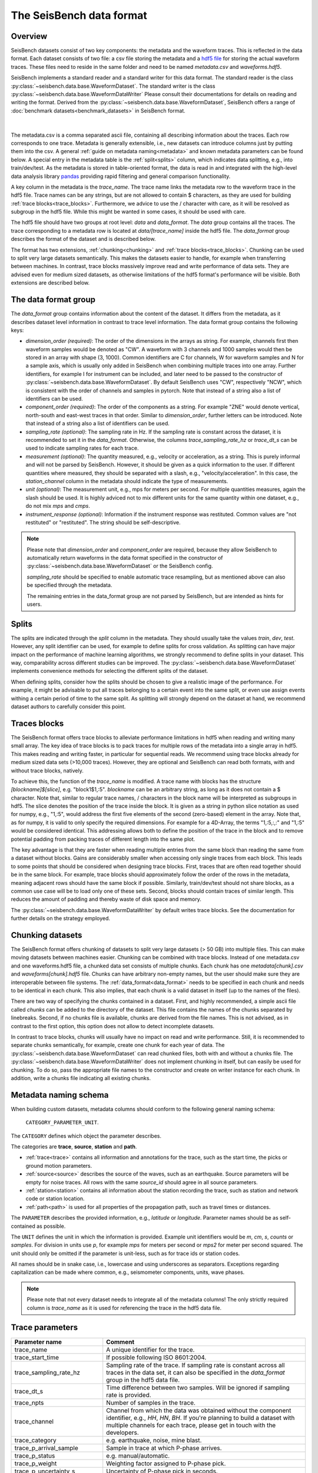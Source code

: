 The SeisBench data format
=========================

Overview
-------------------------------------

SeisBench datasets consist of two key components: the metadata and the waveform traces.
This is reflected in the data format.
Each dataset consists of two file: a csv file storing the metadata and a `hdf5 file <https://www.hdfgroup.org/solutions/hdf5/>`__ for storing the actual waveform traces.
These files need to reside in the same folder and need to be named *metadata.csv* and *waveforms.hdf5*.

SeisBench implements a standard reader and a standard writer for this data format.
The standard reader is the class :py:class:`~seisbench.data.base.WaveformDataset`.
The standard writer is the class :py:class:`~seisbench.data.base.WaveformDataWriter`
Please consult their documentations for details on reading and writing the format.
Derived from the :py:class:`~seisbench.data.base.WaveformDataset`,
SeisBench offers a range of :doc:`benchmark datasets<benchmark_datasets>` in SeisBench format.

.. figure::  ../_static/dataset_format.svg
   :align:   center

|

The metadata.csv is a comma separated ascii file, containing all describing information about the traces.
Each row corresponds to one trace.
Metadata is generally extensible, i.e., new datasets can introduce columns just by putting them into the csv.
A general :ref:`guide on metadata naming<metadata>` and known metadata parameters can be found below.
A special entry in the metadata table is the :ref:`split<splits>` column, which indicates data splitting, e.g., into train/dev/test.
As the metadata is stored in table-oriented format, the data is read in
and integrated with the high-level data analysis library `pandas <https://pandas.pydata.org/>`__
providing rapid filtering and general comparison functionality.

A key column in the metadata is the `trace_name`.
The trace name links the metadata row to the waveform trace in the hdf5 file.
Trace names can be any strings, but are not allowed to contain $ characters,
as they are used for building :ref:`trace blocks<trace_blocks>`.
Furthermore, we advice to use the / character with care, as it will be resolved as subgroup in the hdf5 file.
While this might be wanted in some cases, it should be used with care.

The hdf5 file should have two groups at root level: `data` and `data_format`.
The `data` group contains all the traces.
The trace corresponding to a metadata row is located at `data/[trace_name]` inside the hdf5 file.
The `data_format` group describes the format of the dataset and is described below.

The format has two extensions, :ref:`chunking<chunking>` and :ref:`trace blocks<trace_blocks>`.
Chunking can be used to split very large datasets semantically.
This makes the datasets easier to handle, for example when transferring between machines.
In contrast, trace blocks massively improve read and write performance of data sets.
They are advised even for medium sized datasets,
as otherwise limitations of the hdf5 format's performance will be visible.
Both extensions are described below.


.. _data_format:

The data format group
---------------------

The `data_format` group contains information about the content of the dataset.
It differs from the metadata, as it describes dataset level information in contrast to trace level information.
The data format group contains the following keys:

*  `dimension_order (required)`: The order of the dimensions in the arrays as string.
   For example, channels first then waveform samples would be denoted as "CW".
   A waveform with 3 channels and 1000 samples would then be stored in an array with shape (3, 1000).
   Common identifiers are C for channels, W for waveform samples and N for a sample axis,
   which is usually only added in SeisBench when combining multiple traces into one array.
   Further identifiers, for example I for instrument can be included,
   and later need to be passed to the constructor of :py:class:`~seisbench.data.base.WaveformDataset`.
   By default SeisBench uses "CW", respectively "NCW", which is consistent with the order of channels and samples in pytorch.
   Note that instead of a string also a list of identifiers can be used.

*  `component_order (required)`: The order of the components as a string.
   For example "ZNE" would denote vertical, north-south and east-west traces in that order.
   Similar to `dimension_order`, further letters can be introduced.
   Note that instead of a string also a list of identifiers can be used.

*  `sampling_rate (optional)`: The sampling rate in Hz.
   If the sampling rate is constant across the dataset, it is recommended to set it in the `data_format`.
   Otherwise, the columns `trace_sampling_rate_hz` or `trace_dt_s` can be used to indicate sampling rates for each trace.

*  `measurement (optional)`: The quantity measured, e.g., velocity or acceleration, as a string.
   This is purely informal and will not be parsed by SeisBench.
   However, it should be given as a quick information to the user.
   If different quantities where measured, they should be separated with a slash, e.g., "velocity/acceleration".
   In this case, the `station_channel` column in the metadata should indicate the type of measurements.

*  `unit (optional)`: The measurement unit, e.g., mps for meters per second.
   For multiple quantities measures, again the slash should be used.
   It is highly adviced not to mix different units for the same quantity within one dataset, e.g., do not mix `mps` and `cmps`.

*  `instrument_response (optional)`: Information if the instrument response was restituted.
   Common values are "not restituted" or "restituted".
   The string should be self-descriptive.

.. note::
    Please note that `dimension_order` and `component_order` are required,
    because they allow SeisBench to automatically return waveforms in the data format specified
    in the constructor of :py:class:`~seisbench.data.base.WaveformDataset` or the SeisBench config.

    `sampling_rate` should be specified to enable automatic trace resampling,
    but as mentioned above can also be specified through the metadata.

    The remaining entries in the data_format group are not parsed by SeisBench, but are intended as hints for users.


.. _splits:

Splits
-------

The splits are indicated through the `split` column in the metadata.
They should usually take the values `train`, `dev`, `test`.
However, any split identifier can be used, for example to define splits for cross validation.
As splitting can have major impact on the performance of machine learning algorithms,
we strongly recommend to define splits in your dataset.
This way, comparability across different studies can be improved.
The :py:class:`~seisbench.data.base.WaveformDataset` implements convenience methods for
selecting the different splits of the dataset.

When defining splits, consider how the splits should be chosen to give a realistic image of the performance.
For example, it might be advisable to put all traces belonging to a certain event into the same split,
or even use assign events withing a certain period of time to the same split.
As splitting will strongly depend on the dataset at hand, we recommend dataset authors to carefully consider this point.


.. _trace_blocks:

Traces blocks
------------------

The SeisBench format offers trace blocks to alleviate performance limitations in hdf5 when reading and writing many small array.
The key idea of trace blocks is to pack traces for multiple rows of the metadata into a single array in hdf5.
This makes reading and writing faster, in particular for sequential reads.
We recommend using trace blocks already for medium sized data sets (>10,000 traces).
However, they are optional and SeisBench can read both formats, with and without trace blocks, natively.

To achieve this, the function of the `trace_name` is modified.
A trace name with blocks has the structure `[blockname]$[slice]`, e.g. "block1$1,:5".
`blockname` can be an arbitrary string, as long as it does not contain a $ character.
Note that, similar to regular trace names, / characters in the block name will be interpreted as subgroups in hdf5.
The slice denotes the position of the trace inside the block.
It is given as a string in python slice notation as used for numpy, e.g., "1,:5",
would address the first five elements of the second (zero-based) element in the array.
Note that, as for numpy, it is valid to only specify the required dimensions.
For example for a 4D-Array, the terms "1,:5,:,:" and "1,:5" would be considered identical.
This addressing allows both to define the position of the trace in the block and to remove potential padding
from packing traces of different length into the same plot.

The key advantage is that they are faster when reading multiple entries from the same block than reading the same from a dataset without blocks.
Gains are considerably smaller when accessing only single traces from each block.
This leads to some points that should be considered when designing trace blocks.
First, traces that are often read together should be in the same block.
For example, trace blocks should approximately follow the order of the rows in the metadata,
meaning adjacent rows should have the same block if possible.
Similarly, train/dev/test should not share blocks, as a common use case will be to load only one of these sets.
Second, blocks should contain traces of similar length.
This reduces the amount of padding and thereby waste of disk space and memory.

The :py:class:`~seisbench.data.base.WaveformDataWriter` by default writes trace blocks.
See the documentation for further details on the strategy employed.

.. _chunking:

Chunking datasets
-----------------

The SeisBench format offers chunking of datasets to split very large datasets (> 50 GB) into multiple files.
This can make moving datasets between machines easier.
Chunking can be combined with trace blocks.
Instead of one metadata.csv and one waveforms.hdf5 file, a chunked data set consists of multiple chunks.
Each chunk has one `metadata[chunk].csv` and `waveforms[chunk].hdf5` file.
Chunks can have arbitrary non-empty names, but the user should make sure they are interoperable between file systems.
The :ref:`data_format<data_format>` needs to be specified in each chunk and needs to be identical in each chunk.
This also implies, that each chunk is a valid dataset in itself (up to the names of the files).

There are two way of specifying the chunks contained in a dataset.
First, and highly recommended, a simple ascii file called `chunks` can be added to the directory of the dataset.
This file contains the names of the chunks separated by linebreaks.
Second, if no chunks file is available, chunks are derived from the file names.
This is not advised, as in contrast to the first option, this option does not allow to detect incomplete datasets.

In contrast to trace blocks, chunks will usually have no impact on read and write performance.
Still, it is recommended to separate chunks semantically, for example, create one chunk for each year of data.
The :py:class:`~seisbench.data.base.WaveformDataset` can read chunked files, both with and without a chunks file.
The :py:class:`~seisbench.data.base.WaveformDataWriter` does not implement chunking in itself, but can easily be used for chunking.
To do so, pass the appropriate file names to the constructor and create on writer instance for each chunk.
In addition, write a chunks file indicating all existing chunks.

.. _metadata:

Metadata naming schema
-----------------------
When building custom datasets, metadata columns should conform to the following general naming schema:

    ``CATEGORY_PARAMETER_UNIT``.

The ``CATEGORY`` defines which object the parameter describes.

The categories are **trace**, **source**, **station** and **path**.

- :ref:`trace<trace>` contains all information and annotations for the trace, such as the start time, the picks or ground motion parameters.
- :ref:`source<source>` describes the source of the waves, such as an earthquake. Source parameters will be empty for noise traces.
  All rows with the same `source_id` should agree in all source parameters.
- :ref:`station<station>` contains all information about the station recording the trace, such as station and network code or station location.
- :ref:`path<path>` is used for all properties of the propagation path, such as travel times or distances.

The ``PARAMETER`` describes the provided information, e.g., `latitude` or `longitude`.
Parameter names should be as self-contained as possible.

The ``UNIT`` defines the unit in which the information is provided.
Example unit identifiers would be `m`, `cm`, `s`, `counts` or `samples`.
For division in units use `p`, for example `mps` for meters per second or `mps2` for meter per second squared.
The unit should only be omitted if the parameter is unit-less, such as for trace ids or station codes.

All names should be in snake case, i.e., lowercase and using underscores as separators.
Exceptions regarding capitalization can be made where common, e.g., seismometer components, units, wave phases.

.. note::
    Please note that not every dataset needs to integrate all of the metadata columns!
    The only strictly required column is `trace_name` as it is used for referencing the trace in the hdf5 data file.


.. _trace:

Trace parameters
-----------------

+-------------------------------+------------------------------------------------------------------------------------------------------------------------+
| Parameter name                | Comment                                                                                                                |
+===============================+========================================================================================================================+
| trace_name                    | A unique identifier for the trace.                                                                                     |
+-------------------------------+------------------------------------------------------------------------------------------------------------------------+
| trace_start_time              | If possible following ISO 8601:2004.                                                                                   |
+-------------------------------+------------------------------------------------------------------------------------------------------------------------+
| trace_sampling_rate_hz        | Sampling rate of the trace. If sampling rate is constant across all traces in the data set,                            |
|                               | it can also be specified in the `data_format` group in the hdf5 data file.                                             |
+-------------------------------+------------------------------------------------------------------------------------------------------------------------+
| trace_dt_s                    | Time difference between two samples. Will be ignored if sampling rate is provided.                                     |
+-------------------------------+------------------------------------------------------------------------------------------------------------------------+
| trace_npts                    | Number of samples in the trace.                                                                                        |
+-------------------------------+------------------------------------------------------------------------------------------------------------------------+
| trace_channel                 | Channel from which the data was obtained without the component identifier, e.g., `HH`, `HN`, `BH`.                     |
|                               | If you're planning to build a dataset with multiple channels for each trace, please get in touch with the developers.  |
+-------------------------------+------------------------------------------------------------------------------------------------------------------------+
| trace_category                | e.g. earthquake, noise, mine blast.                                                                                    |
+-------------------------------+------------------------------------------------------------------------------------------------------------------------+
| trace_p_arrival_sample        | Sample in trace at which P-phase arrives.                                                                              |
+-------------------------------+------------------------------------------------------------------------------------------------------------------------+
| trace_p_status                | e.g. manual/automatic.                                                                                                 |
+-------------------------------+------------------------------------------------------------------------------------------------------------------------+
| trace_p_weight                | Weighting factor assigned to P-phase pick.                                                                             |
+-------------------------------+------------------------------------------------------------------------------------------------------------------------+
| trace_p_uncertainty_s         | Uncertainty of P-phase pick in seconds.                                                                                |
+-------------------------------+------------------------------------------------------------------------------------------------------------------------+
| trace_s_arrival_sample        | Sample in trace at which S-phase arrives.                                                                              |
+-------------------------------+------------------------------------------------------------------------------------------------------------------------+
| trace_s_status                | e.g. manual/automatic.                                                                                                 |
+-------------------------------+------------------------------------------------------------------------------------------------------------------------+
| trace_s_weight                | Weighting factor assigned to S-phase pick.                                                                             |
+-------------------------------+------------------------------------------------------------------------------------------------------------------------+
| trace_s_uncertainty_s         | Uncertainty of S-phase pick in seconds.                                                                                |
+-------------------------------+------------------------------------------------------------------------------------------------------------------------+
| trace_polarity                |                                                                                                                        |
+-------------------------------+------------------------------------------------------------------------------------------------------------------------+
| trace_coda_end_sample         | Total no. of samples in trace.                                                                                         |
+-------------------------------+------------------------------------------------------------------------------------------------------------------------+
| trace_snr_db                  | Signal-to-noise ratio of trace in decibels.                                                                            |
+-------------------------------+------------------------------------------------------------------------------------------------------------------------+
| trace_Z_snr_db                | SNR on the Z component in decibels, similar for other components.                                                      |
+-------------------------------+------------------------------------------------------------------------------------------------------------------------+
| trace_completeness            | Fraction of samples in the trace, which were not filled with placeholder values (between 0 and 1).                     |
|                               | Placeholder values occure for example in case of recording gaps or missing component traces.                           |
+-------------------------------+------------------------------------------------------------------------------------------------------------------------+
| trace_pga_perg                | PGA in precent g on the horizontal components.                                                                         |
+-------------------------------+------------------------------------------------------------------------------------------------------------------------+
| trace_pga_cmps2               | PGA in cm / s ** 2 on the horizontal components.                                                                       |
+-------------------------------+------------------------------------------------------------------------------------------------------------------------+
| trace_Z_pga_cmps2             | PGA in cm / s ** 2 on the Z component. Similar for other components.                                                   |
+-------------------------------+------------------------------------------------------------------------------------------------------------------------+
| trace_pgv_cmps                | PGV in cm / s on the horizontal components.                                                                            |
+-------------------------------+------------------------------------------------------------------------------------------------------------------------+
| trace_Z_pgv_cmps              | PGV in cm / s on the Z component. Similar for other components.                                                        |
+-------------------------------+------------------------------------------------------------------------------------------------------------------------+
| trace_E_sa0.3s_perg           | Spectral acceleration at t=0.3s in percent g.                                                                          |
+-------------------------------+------------------------------------------------------------------------------------------------------------------------+
| trace_pga_time                | If possible following ISO 8601:2004. Similar for components.                                                           |
+-------------------------------+------------------------------------------------------------------------------------------------------------------------+
| trace_Z_median_counts         |                                                                                                                        |
+-------------------------------+------------------------------------------------------------------------------------------------------------------------+
| trace_Z_mean_counts           |                                                                                                                        |
+-------------------------------+------------------------------------------------------------------------------------------------------------------------+
| trace_Z_rms_counts            |                                                                                                                        |
+-------------------------------+------------------------------------------------------------------------------------------------------------------------+
| trace_Z_min_counts            |                                                                                                                        |
+-------------------------------+------------------------------------------------------------------------------------------------------------------------+
| trace_Z_max_counts            |                                                                                                                        |
+-------------------------------+------------------------------------------------------------------------------------------------------------------------+
| trace_Z_lower_quartile_counts |                                                                                                                        |
+-------------------------------+------------------------------------------------------------------------------------------------------------------------+
| trace_Z_upper_quartile_counts |                                                                                                                        |
+-------------------------------+------------------------------------------------------------------------------------------------------------------------+
| trace_Z_spikes                |                                                                                                                        |
+-------------------------------+------------------------------------------------------------------------------------------------------------------------+


.. _source:

Source parameters
--------------------

+-----------------------------------------+----------------------------------------------------------------------------------------------+
| Parameter name                          | Comment                                                                                      |
+=========================================+==============================================================================================+
| source_id                               | A unique identifier for the source trace.                                                    |
+-----------------------------------------+----------------------------------------------------------------------------------------------+
| source_origin_time                      | Origin time of source.                                                                       |
+-----------------------------------------+----------------------------------------------------------------------------------------------+
| source_origin_uncertainty_sec           | Uncertainty of source origin time in seconds.                                                |
+-----------------------------------------+----------------------------------------------------------------------------------------------+
| source_latitude_deg                     | Source latitude coordinate in degrees.                                                       |
+-----------------------------------------+----------------------------------------------------------------------------------------------+
| source_latitude_uncertainty_deg         | Uncertainty of source latitude coordinate in degrees.                                        |
+-----------------------------------------+----------------------------------------------------------------------------------------------+
| source_longitude_deg                    | Source longitude coordinate in degrees.                                                      |
+-----------------------------------------+----------------------------------------------------------------------------------------------+
| source_longitude_uncertainty_deg        |  Uncertainty of source longitude coordinate in degrees.                                      |
+-----------------------------------------+----------------------------------------------------------------------------------------------+
| source_error_sec                        | Error association with source location. ??                                                   |
+-----------------------------------------+----------------------------------------------------------------------------------------------+
| source_gap_deg                          | Azimuthal gap from the source determination.                                                 |
+-----------------------------------------+----------------------------------------------------------------------------------------------+
| source_horizontal_uncertainty_km        | Epicentral uncertainity of source location in kilometers.                                    |
+-----------------------------------------+----------------------------------------------------------------------------------------------+
| source_depth_km                         | Source depth in kilometers.                                                                  |
+-----------------------------------------+----------------------------------------------------------------------------------------------+
| source_depth_uncertainty_km             | Uncertainty of source depth in kilometers.                                                   |
+-----------------------------------------+----------------------------------------------------------------------------------------------+
| source_magnitude                        | Magnitude value association with source.                                                     |
+-----------------------------------------+----------------------------------------------------------------------------------------------+
| source_magnitude_type                   | Type of magnitude caluculation used when assigning magnitude to source.                      |
+-----------------------------------------+----------------------------------------------------------------------------------------------+
| source_magnitude_author                 | Author of magnitude calculation.                                                             |
+-----------------------------------------+----------------------------------------------------------------------------------------------+
| source_focal_mechanism_t_azimuth        | Focal mechanism should be described using azimuth, plunge and length of                      |
|                                         | the three principal axis. While this might be less common than describing the fault plane,   |
|                                         | this allows to accurately describe non-double-couple focal mechanism.                        |
+-----------------------------------------+----------------------------------------------------------------------------------------------+
| source_focal_mechanism_t_plunge         |                                                                                              |
+-----------------------------------------+----------------------------------------------------------------------------------------------+
| source_focal_mechanism_t_length         |                                                                                              |
+-----------------------------------------+----------------------------------------------------------------------------------------------+
| source_focal_mechanism_p_azimuth        |                                                                                              |
+-----------------------------------------+----------------------------------------------------------------------------------------------+
| source_focal_mechanism_p_plunge         |                                                                                              |
+-----------------------------------------+----------------------------------------------------------------------------------------------+
| source_focal_mechanism_p_length         |                                                                                              |
+-----------------------------------------+----------------------------------------------------------------------------------------------+
| source_focal_mechanism_n_azimuth        |                                                                                              |
+-----------------------------------------+----------------------------------------------------------------------------------------------+
| source_focal_mechanism_n_plunge         |                                                                                              |
+-----------------------------------------+----------------------------------------------------------------------------------------------+
| source_focal_mechanism_n_length         |                                                                                              |
+-----------------------------------------+----------------------------------------------------------------------------------------------+
| source_focal_mechanism_eval_mode        |                                                                                              |
+-----------------------------------------+----------------------------------------------------------------------------------------------+
| source_focal_mechanism_scalar_moment_Nm |                                                                                              |
+-----------------------------------------+----------------------------------------------------------------------------------------------+


.. _station:

Station parameters
--------------------

+--------------------------------+--------------------------------------------+
| Parameter name                 | Comment                                    |
+================================+============================================+
| station_code                   | Instrument station code.                   |
+--------------------------------+--------------------------------------------+
| station_network_code           | Instrument network code.                   |
+--------------------------------+--------------------------------------------+
| station_location_code          | Instrument location code.                  |
+--------------------------------+--------------------------------------------+
| station_latitude_deg           | Instrument latitude in degrees.            |
+--------------------------------+--------------------------------------------+
| station_longitude_deg          | Instrument latitude in degrees.            |
+--------------------------------+--------------------------------------------+
| station_elevation_m            | Instrument latitude in m.                  |
+--------------------------------+--------------------------------------------+
| station_sensitivity_counts_spm | Instrument sensitivity in counts * s/m.    |
+--------------------------------+--------------------------------------------+



.. _path:

Path parameters
--------------------

+--------------------------------+---------------------------------------------------------------+
| Parameter name                 | Comment                                                       |
+================================+===============================================================+
| path_p_travel_s                | Travel-time for P-phase in seconds.                           |
+--------------------------------+---------------------------------------------------------------+
| path_p_residual_s              | Residual of P-phase against some prediction in seconds        |
+--------------------------------+---------------------------------------------------------------+
| path_weight_phase_location_p   | Weight assigned to P-phase in location procedure in seconds.  |
+--------------------------------+---------------------------------------------------------------+
| path_s_travel_s                | Travel-time for S-phase in seconds.                           |
+--------------------------------+---------------------------------------------------------------+
| path_s_residual_s              |Residual of P-phase against some prediction in seconds.        |
+--------------------------------+---------------------------------------------------------------+
| path_weight_phase_location_s   | Weight assigned to P-phase in location procedure in seconds.  |
+--------------------------------+---------------------------------------------------------------+
| path_azimuth_deg               | Azimuth of phase path from source to reciever in degrees.     |
+--------------------------------+---------------------------------------------------------------+
| path_back_azimuth_deg          | Backazimuth of phase path from source to reciever in degrees. |
+--------------------------------+---------------------------------------------------------------+
| path_ep_distance_km            | Epicentral distance of source reciever path in kilometers.    |
+--------------------------------+---------------------------------------------------------------+
| path_hyp_distance_km           | Hypocentral distance of source reciever path in kilometers.   |
+--------------------------------+---------------------------------------------------------------+
